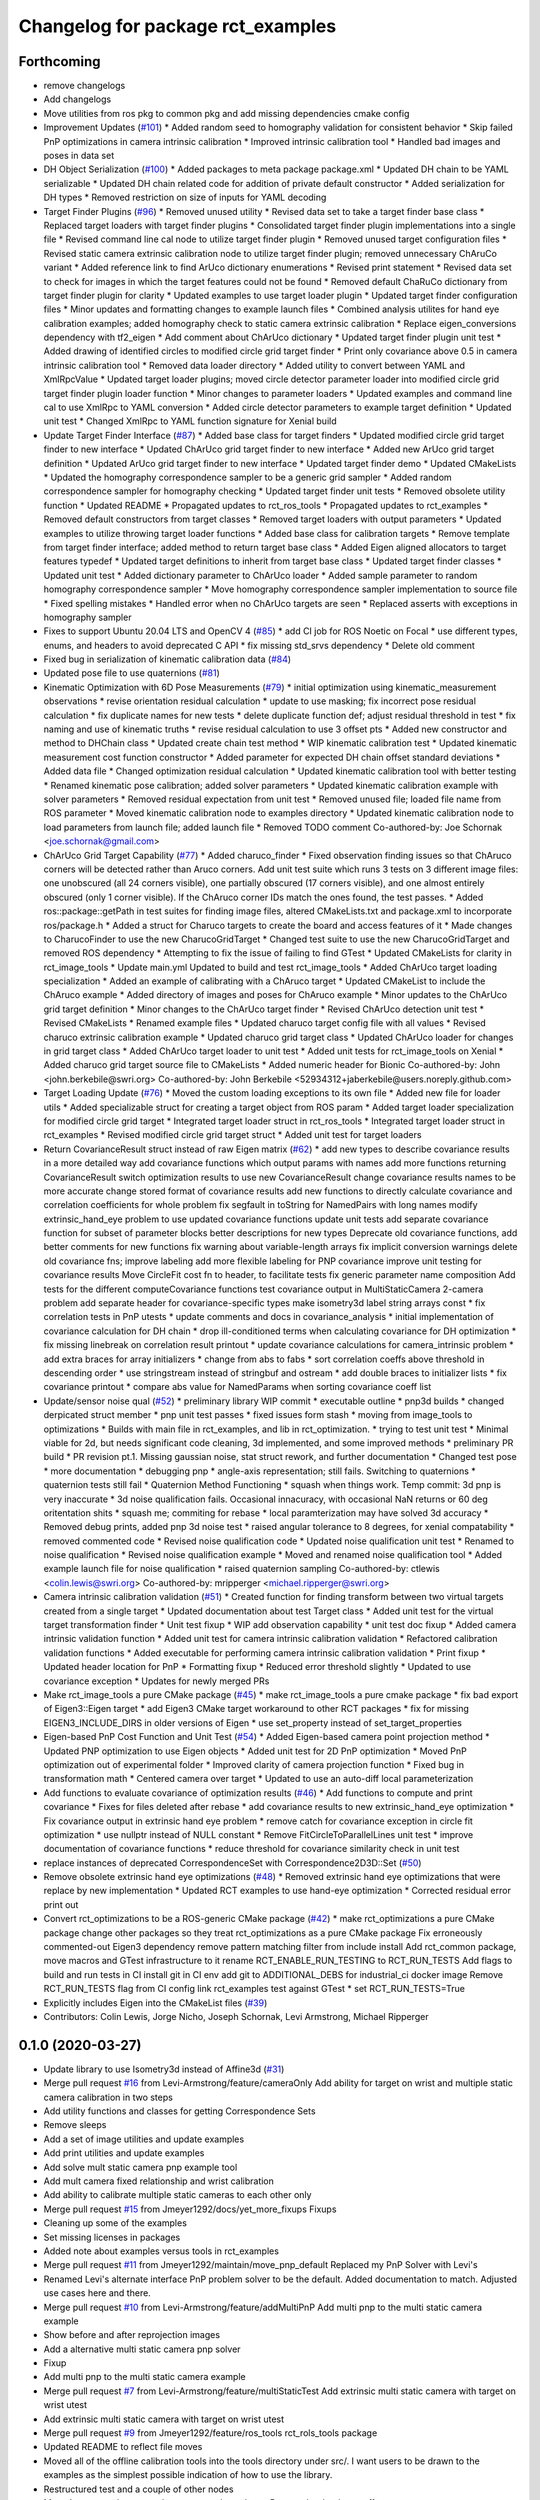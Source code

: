 ^^^^^^^^^^^^^^^^^^^^^^^^^^^^^^^^^^
Changelog for package rct_examples
^^^^^^^^^^^^^^^^^^^^^^^^^^^^^^^^^^

Forthcoming
-----------
* remove changelogs
* Add changelogs
* Move utilities from ros pkg to common pkg and add missing dependencies cmake config
* Improvement Updates (`#101 <https://github.com/Jmeyer1292/robot_cal_tools/issues/101>`_)
  * Added random seed to homography validation for consistent behavior
  * Skip failed PnP optimizations in camera intrinsic calibration
  * Improved intrinsic calibration tool
  * Handled bad images and poses in data set
* DH Object Serialization (`#100 <https://github.com/Jmeyer1292/robot_cal_tools/issues/100>`_)
  * Added packages to meta package package.xml
  * Updated DH chain to be YAML serializable
  * Updated DH chain related code for addition of private default constructor
  * Added serialization for DH types
  * Removed restriction on size of inputs for YAML decoding
* Target Finder Plugins (`#96 <https://github.com/Jmeyer1292/robot_cal_tools/issues/96>`_)
  * Removed unused utility
  * Revised data set to take a target finder base class
  * Replaced target loaders with target finder plugins
  * Consolidated target finder plugin implementations into a single file
  * Revised command line cal node to utilize target finder plugin
  * Removed unused target configuration files
  * Revised static camera extrinsic calibration node to utilize target finder plugin; removed unnecessary ChAruCo variant
  * Added reference link to find ArUco dictionary enumerations
  * Revised print statement
  * Revised data set to check for images in which the target features could not be found
  * Removed default ChaRuCo dictionary from target finder plugin for clarity
  * Updated examples to use target loader plugin
  * Updated target finder configuration files
  * Minor updates and formatting changes to example launch files
  * Combined analysis utilites for hand eye calibration examples; added homography check to static camera extrinsic calibration
  * Replace eigen_conversions dependency with tf2_eigen
  * Add comment about ChArUco dictionary
  * Updated target finder plugin unit test
  * Added drawing of identified circles to modified circle grid target finder
  * Print only covariance above 0.5 in camera intrinsic calibration tool
  * Removed data loader directory
  * Added utility to convert between YAML and XmlRpcValue
  * Updated target loader plugins; moved circle detector parameter loader into modified circle grid target finder plugin loader function
  * Minor changes to parameter loaders
  * Updated examples and command line cal to use XmlRpc to YAML conversion
  * Added circle detector parameters to example target definition
  * Updated unit test
  * Changed XmlRpc to YAML function signature for Xenial build
* Update Target Finder Interface (`#87 <https://github.com/Jmeyer1292/robot_cal_tools/issues/87>`_)
  * Added base class for target finders
  * Updated modified circle grid target finder to new interface
  * Updated ChArUco grid target finder to new interface
  * Added new ArUco grid target definition
  * Updated ArUco grid target finder to new interface
  * Updated target finder demo
  * Updated CMakeLists
  * Updated the homography correspondence sampler to be a generic grid sampler
  * Added random correspondence sampler for homography checking
  * Updated target finder unit tests
  * Removed obsolete utility function
  * Updated README
  * Propagated updates to rct_ros_tools
  * Propagated updates to rct_examples
  * Removed default constructors from target classes
  * Removed target loaders with output parameters
  * Updated examples to utilize throwing target loader functions
  * Added base class for calibration targets
  * Remove template from target finder interface; added method to return target base class
  * Added Eigen aligned allocators to target features typedef
  * Updated target definitions to inherit from target base class
  * Updated target finder classes
  * Updated unit test
  * Added dictionary parameter to ChArUco loader
  * Added sample parameter to random homography correspondence sampler
  * Move homography correspondence sampler implementation to source file
  * Fixed spelling mistakes
  * Handled error when no ChArUco targets are seen
  * Replaced asserts with exceptions in homography sampler
* Fixes to support Ubuntu 20.04 LTS and OpenCV 4 (`#85 <https://github.com/Jmeyer1292/robot_cal_tools/issues/85>`_)
  * add CI job for ROS Noetic on Focal
  * use different types, enums, and headers to avoid deprecated C API
  * fix missing std_srvs dependency
  * Delete old comment
* Fixed bug in serialization of kinematic calibration data (`#84 <https://github.com/Jmeyer1292/robot_cal_tools/issues/84>`_)
* Updated pose file to use quaternions (`#81 <https://github.com/Jmeyer1292/robot_cal_tools/issues/81>`_)
* Kinematic Optimization with 6D Pose Measurements (`#79 <https://github.com/Jmeyer1292/robot_cal_tools/issues/79>`_)
  * initial optimization using kinematic_measurement observations
  * revise orientation residual calculation
  * update to use masking; fix incorrect pose residual calculation
  * fix duplicate names for new tests
  * delete duplicate function def; adjust residual threshold in test
  * fix naming and use of kinematic truths
  * revise residual calculation to use 3 offset pts
  * Added new constructor and method to DHChain class
  * Updated create chain test method
  * WIP kinematic calibration test
  * Updated kinematic measurement cost function constructor
  * Added parameter for expected DH chain offset standard deviations
  * Added data file
  * Changed optimization residual calculation
  * Updated kinematic calibration tool with better testing
  * Renamed kinematic pose calibration; added solver parameters
  * Updated kinematic calibration example with solver parameters
  * Removed residual expectation from unit test
  * Removed unused file; loaded file name from ROS parameter
  * Moved kinematic calibration node to examples directory
  * Updated kinematic calibration node to load parameters from launch file; added launch file
  * Removed TODO comment
  Co-authored-by: Joe Schornak <joe.schornak@gmail.com>
* ChArUco Grid Target Capability (`#77 <https://github.com/Jmeyer1292/robot_cal_tools/issues/77>`_)
  * Added charuco_finder
  * Fixed observation finding issues so that ChAruco corners will be detected rather than Aruco corners. Add unit test suite which runs 3 tests on 3 different image files: one unobscured (all 24 corners visible), one partially obscured (17 corners visible), and one almost entirely obscured (only 1 corner visible). If the ChAruco corner IDs match the ones found, the test passes.
  * Added ros::package::getPath in test suites for finding image files, altered CMakeLists.txt and package.xml to incorporate ros/package.h
  * Added a struct for Charuco targets to create the board and access features of it
  * Made changes to CharucoFinder to use the new CharucoGridTarget
  * Changed test suite to use the new CharucoGridTarget and removed ROS dependency
  * Attempting to fix the issue of failing to find GTest
  * Updated CMakeLists for clarity in rct_image_tools
  * Update main.yml
  Updated to build and test rct_image_tools
  * Added ChArUco target loading specialization
  * Added an example of calibrating with a ChAruco target
  * Updated CMakeList to include the ChAruco example
  * Added directory of images and poses for ChAruco example
  * Minor updates to the ChArUco grid target definition
  * Minor changes to the ChArUco target finder
  * Revised ChArUco detection unit test
  * Revised CMakeLists
  * Renamed example files
  * Updated charuco target config file with all values
  * Revised charuco extrinsic calibration example
  * Updated charuco grid target class
  * Updated ChArUco loader for changes in grid target class
  * Added ChArUco target loader to unit test
  * Added unit tests for rct_image_tools on Xenial
  * Added charuco grid target source file to CMakeLists
  * Added numeric header for Bionic
  Co-authored-by: John <john.berkebile@swri.org>
  Co-authored-by: John Berkebile <52934312+jaberkebile@users.noreply.github.com>
* Target Loading Update (`#76 <https://github.com/Jmeyer1292/robot_cal_tools/issues/76>`_)
  * Moved the custom loading exceptions to its own file
  * Added new file for loader utils
  * Added specializable struct for creating a target object from ROS param
  * Added target loader specialization for modified circle grid target
  * Integrated target loader struct in rct_ros_tools
  * Integrated target loader struct in rct_examples
  * Revised modified circle grid target struct
  * Added unit test for target loaders
* Return CovarianceResult struct instead of raw Eigen matrix (`#62 <https://github.com/Jmeyer1292/robot_cal_tools/issues/62>`_)
  * add new types to describe covariance results in a more detailed way
  add covariance functions which output params with names
  add more functions returning CovarianceResult
  switch optimization results to use new CovarianceResult
  change covariance results names to be more accurate
  change stored format of covariance results
  add new functions to directly calculate covariance and correlation coefficients for whole problem
  fix segfault in toString for NamedPairs with long names
  modify extrinsic_hand_eye problem to use updated covariance functions
  update unit tests
  add separate covariance function for subset of parameter blocks
  better descriptions for new types
  Deprecate old covariance functions, add better comments for new functions
  fix warning about variable-length arrays
  fix implicit conversion warnings
  delete old covariance fns; improve labeling
  add more flexible labeling for PNP covariance
  improve unit testing for covariance results
  Move CircleFit cost fn to header, to facilitate tests
  fix generic parameter name composition
  Add tests for the different computeCovariance functions
  test covariance output in MultiStaticCamera 2-camera problem
  add separate header for covariance-specific types
  make isometry3d label string arrays const
  * fix correlation tests in PnP utests
  * update comments and docs in covariance_analysis
  * initial implementation of covariance calculation for DH chain
  * drop ill-conditioned terms when calculating covariance for DH optimization
  * fix missing linebreak on correlation result printout
  * update covariance calculations for camera_intrinsic problem
  * add extra braces for array initializers
  * change from abs to fabs
  * sort correlation coeffs above threshold in descending order
  * use stringstream instead of stringbuf and ostream
  * add double braces to initializer lists
  * fix covariance printout
  * compare abs value for NamedParams when sorting covariance coeff list
* Update/sensor noise qual (`#52 <https://github.com/Jmeyer1292/robot_cal_tools/issues/52>`_)
  * preliminary library WIP commit
  * executable outline
  * pnp3d builds
  * changed derpicated struct member
  * pnp unit test passes
  * fixed issues form stash
  * moving from image_tools to optimizations
  * Builds with main file in rct_examples, and lib in rct_optimization.
  * trying to test unit test
  * Minimal viable for 2d, but needs significant code cleaning, 3d implemented, and some improved methods
  * preliminary PR build
  * PR revision pt.1. Missing gaussian noise, stat struct rework, and further documentation
  * Changed test pose
  * more documentation
  * debugging pnp
  * angle-axis representation; still fails. Switching to quaternions
  * quaternion tests still fail
  * Quaternion Method Functioning
  * squash when things work. Temp commit: 3d pnp is very inaccurate
  * 3d noise qualification fails. Occasional innacuracy, with occasional NaN returns or 60 deg oritentation shits
  * squash me; commiting for rebase
  * local paramterization may have solved 3d accuracy
  * Removed debug prints, added pnp 3d noise test
  * raised angular tolerance to 8 degrees, for xenial compatability
  * removed commented code
  * Revised noise qualification code
  * Updated noise qualification unit test
  * Renamed to noise qualification
  * Revised noise qualification example
  * Moved and renamed noise qualification tool
  * Added example launch file for noise qualification
  * raised quaternion sampling
  Co-authored-by: ctlewis <colin.lewis@swri.org>
  Co-authored-by: mripperger <michael.ripperger@swri.org>
* Camera intrinsic calibration validation (`#51 <https://github.com/Jmeyer1292/robot_cal_tools/issues/51>`_)
  * Created function for finding transform between two virtual targets created from a single target
  * Updated documentation about test Target class
  * Added unit test for the virtual target transformation finder
  * Unit test fixup
  * WIP add observation capability
  * unit test doc fixup
  * Added camera intrinsic validation function
  * Added unit test for camera intrinsic calibration validation
  * Refactored calibration validation functions
  * Added executable for performing camera intrinsic calibration validation
  * Print fixup
  * Updated header location for PnP
  * Formatting fixup
  * Reduced error threshold slightly
  * Updated to use covariance exception
  * Updates for newly merged PRs
* Make rct_image_tools a pure CMake package (`#45 <https://github.com/Jmeyer1292/robot_cal_tools/issues/45>`_)
  * make rct_image_tools a pure cmake package
  * fix bad export of Eigen3::Eigen target
  * add Eigen3 CMake target workaround to other RCT packages
  * fix for missing EIGEN3_INCLUDE_DIRS in older versions of Eigen
  * use set_property instead of set_target_properties
* Eigen-based PnP Cost Function and Unit Test (`#54 <https://github.com/Jmeyer1292/robot_cal_tools/issues/54>`_)
  * Added Eigen-based camera point projection method
  * Updated PNP optimization to use Eigen objects
  * Added unit test for 2D PnP optimization
  * Moved PnP optimization out of experimental folder
  * Improved clarity of camera projection function
  * Fixed bug in transformation math
  * Centered camera over target
  * Updated to use an auto-diff local parameterization
* Add functions to evaluate covariance of optimization results (`#46 <https://github.com/Jmeyer1292/robot_cal_tools/issues/46>`_)
  * Add functions to compute and print covariance
  * Fixes for files deleted after rebase
  * add covariance results to new extrinsic_hand_eye optimization
  * Fix covariance output in extrinsic hand eye problem
  * remove catch for covariance exception in circle fit optimization
  * use nullptr instead of NULL constant
  * Remove FitCircleToParallelLines unit test
  * improve documentation of covariance functions
  * reduce threshold for covariance similarity check in unit test
* replace instances of deprecated CorrespondenceSet with Correspondence2D3D::Set (`#50 <https://github.com/Jmeyer1292/robot_cal_tools/issues/50>`_)
* Remove obsolete extrinsic hand eye optimizations (`#48 <https://github.com/Jmeyer1292/robot_cal_tools/issues/48>`_)
  * Removed extrinsic hand eye optimizations that were replace by new implementation
  * Updated RCT examples to use hand-eye optimization
  * Corrected residual error print out
* Convert rct_optimizations to be a ROS-generic CMake package (`#42 <https://github.com/Jmeyer1292/robot_cal_tools/issues/42>`_)
  * make rct_optimizations a pure CMake package
  change other packages so they treat rct_optimizations as a pure CMake package
  Fix erroneously commented-out Eigen3 dependency
  remove pattern matching filter from include install
  Add rct_common package, move macros and GTest infrastructure to it
  rename RCT_ENABLE_RUN_TESTING to RCT_RUN_TESTS
  Add flags to build and run tests in CI
  install git in CI env
  add git to ADDITIONAL_DEBS for industrial_ci docker image
  Remove RCT_RUN_TESTS flag from CI config
  link rct_examples test against GTest
  * set RCT_RUN_TESTS=True
* Explicitly includes Eigen into the CMakeList files (`#39 <https://github.com/Jmeyer1292/robot_cal_tools/issues/39>`_)
* Contributors: Colin Lewis, Jorge Nicho, Joseph Schornak, Levi Armstrong, Michael Ripperger

0.1.0 (2020-03-27)
------------------
* Update library to use Isometry3d instead of Affine3d (`#31 <https://github.com/Jmeyer1292/robot_cal_tools/issues/31>`_)
* Merge pull request `#16 <https://github.com/Jmeyer1292/robot_cal_tools/issues/16>`_ from Levi-Armstrong/feature/cameraOnly
  Add  ability for target on wrist and multiple static camera calibration in two steps
* Add utility functions and classes for getting Correspondence Sets
* Remove sleeps
* Add a set of image utilities and update examples
* Add print utilities and update examples
* Add solve mult static camera pnp example tool
* Add mult camera fixed relationship and wrist calibration
* Add ability to calibrate multiple static cameras to each other only
* Merge pull request `#15 <https://github.com/Jmeyer1292/robot_cal_tools/issues/15>`_ from Jmeyer1292/docs/yet_more_fixups
  Fixups
* Cleaning up some of the examples
* Set missing licenses in packages
* Added note about examples versus tools in rct_examples
* Merge pull request `#11 <https://github.com/Jmeyer1292/robot_cal_tools/issues/11>`_ from Jmeyer1292/maintain/move_pnp_default
  Replaced my PnP Solver with Levi's
* Renamed Levi's alternate interface PnP problem solver to be the default. Added documentation to match. Adjusted use cases here and there.
* Merge pull request `#10 <https://github.com/Jmeyer1292/robot_cal_tools/issues/10>`_ from Levi-Armstrong/feature/addMultiPnP
  Add multi pnp to the multi static camera example
* Show before and after reprojection images
* Add a alternative multi static camera pnp solver
* Fixup
* Add multi pnp to the multi static camera example
* Merge pull request `#7 <https://github.com/Jmeyer1292/robot_cal_tools/issues/7>`_ from Levi-Armstrong/feature/multiStaticTest
  Add extrinsic multi static camera with target on wrist utest
* Add extrinsic multi static camera with target on wrist utest
* Merge pull request `#9 <https://github.com/Jmeyer1292/robot_cal_tools/issues/9>`_ from Jmeyer1292/feature/ros_tools
  rct_rols_tools package
* Updated README to reflect file moves
* Moved all of the offline calibration tools into the tools directory under src/. I want users to be drawn to the examples as the simplest possible indication of how to use the library.
* Restructured test and a couple of other nodes
* Moved rct_examples to use the rct_ros_tools package. Removed redundant stuff.
* Merge pull request `#6 <https://github.com/Jmeyer1292/robot_cal_tools/issues/6>`_ from Jmeyer1292/feature/multi_camera_pnp
  Multi-Camera PnP
* Confirmed that the single camera PnP problem and the multi camera variety converges to the same answer
* Merge pull request `#5 <https://github.com/Jmeyer1292/robot_cal_tools/issues/5>`_ from Jmeyer1292/feature/docs_on_multi_camera
  Add Docs to for Multi Static Camera
* Docs
* Merge pull request `#4 <https://github.com/Jmeyer1292/robot_cal_tools/issues/4>`_ from Levi-Armstrong/feature/multiStaticCamera
  Add multi static camera with target on wrist calibration
* Merge branch 'master' into feature/multiStaticCamera
* Add multi static camera with target on wrist calibration
* Merge pull request `#3 <https://github.com/Jmeyer1292/robot_cal_tools/issues/3>`_ from Jmeyer1292/experiment/test
  Basic Tests Prior to Revamp
* Copied one of the stand-alone tests into a rostest for the learning experience. I intend to refactor these packages so that the rct_examples is truly only simple examples. The offline batch processing tools will move to rct_offline_tools.
* Merge pull request `#2 <https://github.com/Jmeyer1292/robot_cal_tools/issues/2>`_ from Levi-Armstrong/master
  Expose initial guess data via yaml file
* Expose initial guess data via yaml file
* Readme fixup
* Fixed RPY conventions
* Fixup
* Added some tests to show reprojection error and accuracy delta. Will refine this interface, but these are eye-opening tests.
* Updated the rct_examples for static camera
* Cleaning up the camera on wrist example
* Readme fixup
* Renamed observationset to correspondenceset to better reflect how its used
* Refacted obs finder to explicitly mention the kind of circle finder it works with
* More documentation
* Added parameter loaders and launch file for each of the other calibration examples
* Added a launch file that starts the camera on wrist calibration with some default values
* Added parameter loaders to the extrinsic camera on wrist example
* Added a couple of helper functions for loading intrinsics and target definitions from yaml files
* Added annotated image for the moving camera cell
* Reconstructed the cmakelists for the rct_examples package
* Moved the pnp example into the rct_examples directory
* Expanding on documentation
* Added image of static workcell
* Intrinsic calibration comparison with the OpenCV equivalent.
* The plumb bomb intrinsic cal is not working great. Z and focal length vary together. Do I need more/better data? Do I need to compare to OpenCV? Using the robot tool pose would constrain the solution too.
* It compiles, so it must work
* More and more documentation
* Cleaning out package xml files
* Small update
* Added a test example for static calibration
* Merge branch 'master' of https://github.com/Jmeyer1292/robot_cal_tools into static_camera
* Fixup
* Fixups
* Added a SUPER hacky data collection tool to rct examples. This will get purged shortly, but I want to test some stuff real quick
* Added test set of images / poses
* More example cleanup
* Removed debug statements
* Basic file-based image set loading works
* Started a simple little library for parsing data set from file
* Moved eigen -> pose6d functions into their own header
* Clang formatted everything
* Fully seperated the drawing and point finding functions
* Removed the output image from the detect observation class
* Renamed target definition to modified circle grid target
* Continued clean up
* Changed public API to use Eigen instead of custom types.
* Renamed Params -> Problem
* Okay, so the example appears to work
* Hacking together a demo
* Added rct_examples package
* Contributors: Jonathan Meyer, Levi, Levi Armstrong

